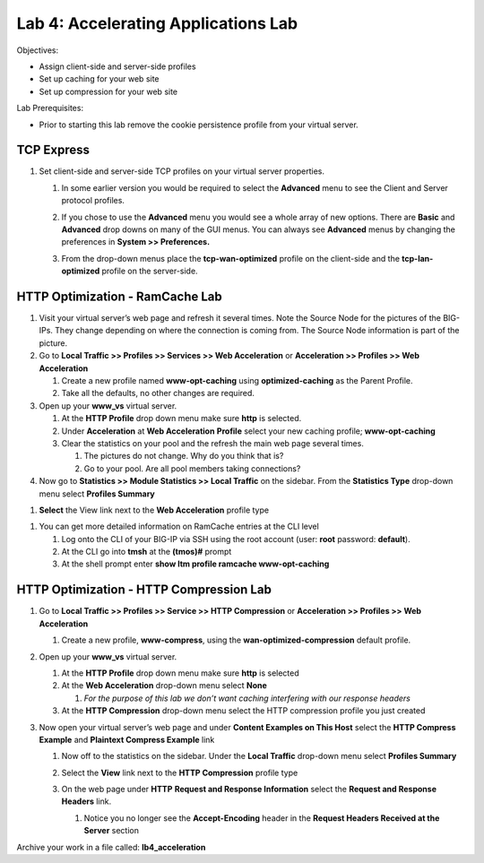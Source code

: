 Lab 4: Accelerating Applications Lab
====================================

Objectives:

-  Assign client-side and server-side profiles

-  Set up caching for your web site

-  Set up compression for your web site

Lab Prerequisites:

-  Prior to starting this lab remove the cookie persistence profile from your virtual server.

TCP Express
~~~~~~~~~~~

#. Set client-side and server-side TCP profiles on your virtual server properties.

   #. In some earlier version you would be required to select the **Advanced** menu to see the Client and Server protocol profiles.

      |image1|

   #. If you chose to use the **Advanced** menu you would see a whole array   of new options. There are **Basic** and **Advanced** drop downs on many of the GUI menus. You can always see **Advanced** menus by changing the preferences in **System >> Preferences.**

   #. From the drop-down menus place the **tcp-wan-optimized** profile on the client-side and the **tcp-lan-optimized** profile on the server-side.

      |image2|

HTTP Optimization - RamCache Lab
~~~~~~~~~~~~~~~~~~~~~~~~~~~~~~~~

#. Visit your virtual server’s web page and refresh it several times. Note the Source Node for the pictures of the BIG-IPs. They change depending on where the connection is coming from. The Source Node information is part of the picture.

#. Go to **Local Traffic >> Profiles >> Services >> Web Acceleration** or **Acceleration >> Profiles >> Web Acceleration**

   #. Create a new profile named **www-opt-caching** using **optimized-caching** as the Parent Profile.

   #. Take all the defaults, no other changes are required.

#. Open up your **www_vs** virtual server.

   #. At the **HTTP Profile** drop down menu make sure **http** is selected.

   #. Under **Acceleration** at **Web Acceleration** **Profile** select your new caching profile; **www-opt-caching**

   #. Clear the statistics on your pool and the refresh the main web page several times.

      #. The pictures do not change. Why do you think that is?

      #. Go to your pool. Are all pool members taking connections?

#. Now go to **Statistics >> Module Statistics >> Local Traffic** on the sidebar. From the **Statistics Type** drop-down menu select **Profiles Summary**

|image3|

#. **Select** the View link next to the **Web Acceleration** profile type

|image3|

|image4|

#. You can get more detailed information on RamCache entries at the CLI level

   #. Log onto the CLI of your BIG-IP via SSH using the root account (user: **root** password: **default**).

   #. At the CLI go into **tmsh** at the **(tmos)#** prompt

   #. At the shell prompt enter **show ltm profile ramcache www-opt-caching**

HTTP Optimization - HTTP Compression Lab
~~~~~~~~~~~~~~~~~~~~~~~~~~~~~~~~~~~~~~~~

#. Go to **Local Traffic >> Profiles >> Service >> HTTP Compression** or **Acceleration >> Profiles >> Web Acceleration**

   #. Create a new profile, **www-compress**, using the **wan-optimized-compression** default profile.

#. Open up your **www_vs** virtual server.

   #. At the **HTTP Profile** drop down menu make sure **http** is selected

   #. At the **Web Acceleration** drop-down menu select **None**

      #. *For the purpose of this lab we don’t want caching interfering with our response headers*

   #. At the **HTTP Compression** drop-down menu select the HTTP compression profile you just created

#. Now open your virtual server’s web page and under **Content Examples on This Host** select the **HTTP Compress Example** and **Plaintext Compress Example** link

   #. Now off to the statistics on the sidebar. Under the **Local Traffic** drop-down menu select **Profiles Summary**

   #. Select the **View** link next to the **HTTP Compression** profile type

      |image5|

   #. On the web page under **HTTP** **Request and Response Information** select the **Request and Response Headers** link.

      #. Notice you no longer see the **Accept-Encoding** header in the **Request Headers Received at the Server** section

Archive your work in a file called: **lb4_acceleration**

.. |image1| image:: images/image1.png
   :width: 4.63008in
   :height: 1.87037in
.. |image2| image:: images/image2.png
   :width: 5.13542in
   :height: 2.93965in
.. |image3| image:: images/image3.png
   :width: 5.23989in
   :height: 3.13445in
.. |image4| image:: images/image4.png
   :width: 2.14562in
   :height: 1.35267in
.. |image5| image:: images/image5.png
   :width: 6.47356in
   :height: 1.83333in
.. |image6| image:: images/image6.png
   :width: 4.76042in
   :height: 3.15581in

